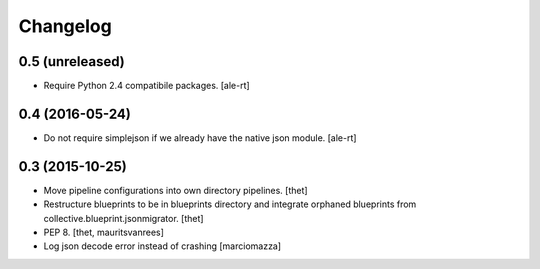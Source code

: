 Changelog
=========

0.5 (unreleased)
----------------

- Require Python 2.4 compatibile packages.
  [ale-rt]

0.4 (2016-05-24)
----------------

- Do not require simplejson if we already have the native json module.
  [ale-rt]


0.3 (2015-10-25)
----------------

- Move pipeline configurations into own directory pipelines.
  [thet]

- Restructure blueprints to be in blueprints directory and integrate orphaned
  blueprints from collective.blueprint.jsonmigrator.
  [thet]

- PEP 8.
  [thet, mauritsvanrees]

- Log json decode error instead of crashing [marciomazza]
